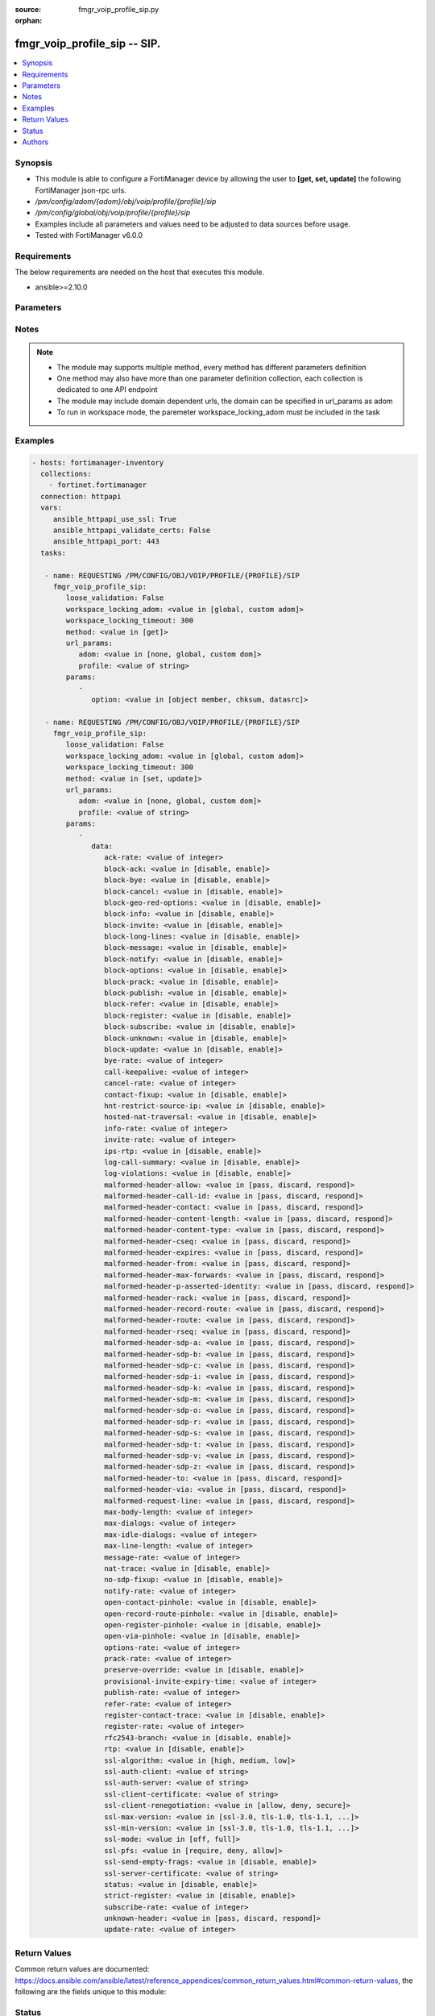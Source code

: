 :source: fmgr_voip_profile_sip.py

:orphan:

.. _fmgr_voip_profile_sip:

fmgr_voip_profile_sip -- SIP.
+++++++++++++++++++++++++++++

.. versionadded:: 2.10

.. contents::
   :local:
   :depth: 1


Synopsis
--------

- This module is able to configure a FortiManager device by allowing the user to **[get, set, update]** the following FortiManager json-rpc urls.
- `/pm/config/adom/{adom}/obj/voip/profile/{profile}/sip`
- `/pm/config/global/obj/voip/profile/{profile}/sip`
- Examples include all parameters and values need to be adjusted to data sources before usage.
- Tested with FortiManager v6.0.0


Requirements
------------
The below requirements are needed on the host that executes this module.

- ansible>=2.10.0



Parameters
----------

.. raw:: html

 <ul>
 <li><span class="li-head">loose_validation</span> - Do parameter validation in a loose way <span class="li-normal">type: bool</span> <span class="li-required">required: false</span> <span class="li-normal">default: false</span>  </li>
 <li><span class="li-head">workspace_locking_adom</span> - Acquire the workspace lock if FortiManager is running in workspace mode <span class="li-normal">type: str</span> <span class="li-required">required: false</span> <span class="li-normal"> choices: global, custom dom</span> </li>
 <li><span class="li-head">workspace_locking_timeout</span> - The maximum time in seconds to wait for other users to release workspace lock <span class="li-normal">type: integer</span> <span class="li-required">required: false</span>  <span class="li-normal">default: 300</span> </li>
 <li><span class="li-head">url_params</span> - parameters in url path <span class="li-normal">type: dict</span> <span class="li-required">required: true</span></li>
 <ul class="ul-self">
 <li><span class="li-head">adom</span> - the domain prefix <span class="li-normal">type: str</span> <span class="li-normal"> choices: none, global, custom dom</span></li>
 <li><span class="li-head">profile</span> - the object name <span class="li-normal">type: str</span> </li>
 </ul>
 <li><span class="li-head">parameters for method: [get]</span> - SIP.</li>
 <ul class="ul-self">
 <li><span class="li-head">option</span> - Set fetch option for the request. <span class="li-normal">type: str</span>  <span class="li-normal">choices: [object member, chksum, datasrc]</span> </li>
 </ul>
 <li><span class="li-head">parameters for method: [set, update]</span> - SIP.</li>
 <ul class="ul-self">
 <li><span class="li-head">data</span> - No description for the parameter <span class="li-normal">type: dict</span> <ul class="ul-self">
 <li><span class="li-head">ack-rate</span> - ACK request rate limit (per second, per policy). <span class="li-normal">type: int</span> </li>
 <li><span class="li-head">block-ack</span> - Enable/disable block ACK requests. <span class="li-normal">type: str</span>  <span class="li-normal">choices: [disable, enable]</span> </li>
 <li><span class="li-head">block-bye</span> - Enable/disable block BYE requests. <span class="li-normal">type: str</span>  <span class="li-normal">choices: [disable, enable]</span> </li>
 <li><span class="li-head">block-cancel</span> - Enable/disable block CANCEL requests. <span class="li-normal">type: str</span>  <span class="li-normal">choices: [disable, enable]</span> </li>
 <li><span class="li-head">block-geo-red-options</span> - Enable/disable block OPTIONS requests, but OPTIONS requests still notify for redundancy. <span class="li-normal">type: str</span>  <span class="li-normal">choices: [disable, enable]</span> </li>
 <li><span class="li-head">block-info</span> - Enable/disable block INFO requests. <span class="li-normal">type: str</span>  <span class="li-normal">choices: [disable, enable]</span> </li>
 <li><span class="li-head">block-invite</span> - Enable/disable block INVITE requests. <span class="li-normal">type: str</span>  <span class="li-normal">choices: [disable, enable]</span> </li>
 <li><span class="li-head">block-long-lines</span> - Enable/disable block requests with headers exceeding max-line-length. <span class="li-normal">type: str</span>  <span class="li-normal">choices: [disable, enable]</span> </li>
 <li><span class="li-head">block-message</span> - Enable/disable block MESSAGE requests. <span class="li-normal">type: str</span>  <span class="li-normal">choices: [disable, enable]</span> </li>
 <li><span class="li-head">block-notify</span> - Enable/disable block NOTIFY requests. <span class="li-normal">type: str</span>  <span class="li-normal">choices: [disable, enable]</span> </li>
 <li><span class="li-head">block-options</span> - Enable/disable block OPTIONS requests and no OPTIONS as notifying message for redundancy either. <span class="li-normal">type: str</span>  <span class="li-normal">choices: [disable, enable]</span> </li>
 <li><span class="li-head">block-prack</span> - Enable/disable block prack requests. <span class="li-normal">type: str</span>  <span class="li-normal">choices: [disable, enable]</span> </li>
 <li><span class="li-head">block-publish</span> - Enable/disable block PUBLISH requests. <span class="li-normal">type: str</span>  <span class="li-normal">choices: [disable, enable]</span> </li>
 <li><span class="li-head">block-refer</span> - Enable/disable block REFER requests. <span class="li-normal">type: str</span>  <span class="li-normal">choices: [disable, enable]</span> </li>
 <li><span class="li-head">block-register</span> - Enable/disable block REGISTER requests. <span class="li-normal">type: str</span>  <span class="li-normal">choices: [disable, enable]</span> </li>
 <li><span class="li-head">block-subscribe</span> - Enable/disable block SUBSCRIBE requests. <span class="li-normal">type: str</span>  <span class="li-normal">choices: [disable, enable]</span> </li>
 <li><span class="li-head">block-unknown</span> - Block unrecognized SIP requests (enabled by default). <span class="li-normal">type: str</span>  <span class="li-normal">choices: [disable, enable]</span> </li>
 <li><span class="li-head">block-update</span> - Enable/disable block UPDATE requests. <span class="li-normal">type: str</span>  <span class="li-normal">choices: [disable, enable]</span> </li>
 <li><span class="li-head">bye-rate</span> - BYE request rate limit (per second, per policy). <span class="li-normal">type: int</span> </li>
 <li><span class="li-head">call-keepalive</span> - Continue tracking calls with no RTP for this many minutes. <span class="li-normal">type: int</span> </li>
 <li><span class="li-head">cancel-rate</span> - CANCEL request rate limit (per second, per policy). <span class="li-normal">type: int</span> </li>
 <li><span class="li-head">contact-fixup</span> - Fixup contact anyway even if contacts IP:port doesnt match sessions IP:port. <span class="li-normal">type: str</span>  <span class="li-normal">choices: [disable, enable]</span> </li>
 <li><span class="li-head">hnt-restrict-source-ip</span> - Enable/disable restrict RTP source IP to be the same as SIP source IP when HNT is enabled. <span class="li-normal">type: str</span>  <span class="li-normal">choices: [disable, enable]</span> </li>
 <li><span class="li-head">hosted-nat-traversal</span> - Hosted NAT Traversal (HNT). <span class="li-normal">type: str</span>  <span class="li-normal">choices: [disable, enable]</span> </li>
 <li><span class="li-head">info-rate</span> - INFO request rate limit (per second, per policy). <span class="li-normal">type: int</span> </li>
 <li><span class="li-head">invite-rate</span> - INVITE request rate limit (per second, per policy). <span class="li-normal">type: int</span> </li>
 <li><span class="li-head">ips-rtp</span> - Enable/disable allow IPS on RTP. <span class="li-normal">type: str</span>  <span class="li-normal">choices: [disable, enable]</span> </li>
 <li><span class="li-head">log-call-summary</span> - Enable/disable logging of SIP call summary. <span class="li-normal">type: str</span>  <span class="li-normal">choices: [disable, enable]</span> </li>
 <li><span class="li-head">log-violations</span> - Enable/disable logging of SIP violations. <span class="li-normal">type: str</span>  <span class="li-normal">choices: [disable, enable]</span> </li>
 <li><span class="li-head">malformed-header-allow</span> - Action for malformed Allow header. <span class="li-normal">type: str</span>  <span class="li-normal">choices: [pass, discard, respond]</span> </li>
 <li><span class="li-head">malformed-header-call-id</span> - Action for malformed Call-ID header. <span class="li-normal">type: str</span>  <span class="li-normal">choices: [pass, discard, respond]</span> </li>
 <li><span class="li-head">malformed-header-contact</span> - Action for malformed Contact header. <span class="li-normal">type: str</span>  <span class="li-normal">choices: [pass, discard, respond]</span> </li>
 <li><span class="li-head">malformed-header-content-length</span> - Action for malformed Content-Length header. <span class="li-normal">type: str</span>  <span class="li-normal">choices: [pass, discard, respond]</span> </li>
 <li><span class="li-head">malformed-header-content-type</span> - Action for malformed Content-Type header. <span class="li-normal">type: str</span>  <span class="li-normal">choices: [pass, discard, respond]</span> </li>
 <li><span class="li-head">malformed-header-cseq</span> - Action for malformed CSeq header. <span class="li-normal">type: str</span>  <span class="li-normal">choices: [pass, discard, respond]</span> </li>
 <li><span class="li-head">malformed-header-expires</span> - Action for malformed Expires header. <span class="li-normal">type: str</span>  <span class="li-normal">choices: [pass, discard, respond]</span> </li>
 <li><span class="li-head">malformed-header-from</span> - Action for malformed From header. <span class="li-normal">type: str</span>  <span class="li-normal">choices: [pass, discard, respond]</span> </li>
 <li><span class="li-head">malformed-header-max-forwards</span> - Action for malformed Max-Forwards header. <span class="li-normal">type: str</span>  <span class="li-normal">choices: [pass, discard, respond]</span> </li>
 <li><span class="li-head">malformed-header-p-asserted-identity</span> - Action for malformed P-Asserted-Identity header. <span class="li-normal">type: str</span>  <span class="li-normal">choices: [pass, discard, respond]</span> </li>
 <li><span class="li-head">malformed-header-rack</span> - Action for malformed RAck header. <span class="li-normal">type: str</span>  <span class="li-normal">choices: [pass, discard, respond]</span> </li>
 <li><span class="li-head">malformed-header-record-route</span> - Action for malformed Record-Route header. <span class="li-normal">type: str</span>  <span class="li-normal">choices: [pass, discard, respond]</span> </li>
 <li><span class="li-head">malformed-header-route</span> - Action for malformed Route header. <span class="li-normal">type: str</span>  <span class="li-normal">choices: [pass, discard, respond]</span> </li>
 <li><span class="li-head">malformed-header-rseq</span> - Action for malformed RSeq header. <span class="li-normal">type: str</span>  <span class="li-normal">choices: [pass, discard, respond]</span> </li>
 <li><span class="li-head">malformed-header-sdp-a</span> - Action for malformed SDP a line. <span class="li-normal">type: str</span>  <span class="li-normal">choices: [pass, discard, respond]</span> </li>
 <li><span class="li-head">malformed-header-sdp-b</span> - Action for malformed SDP b line. <span class="li-normal">type: str</span>  <span class="li-normal">choices: [pass, discard, respond]</span> </li>
 <li><span class="li-head">malformed-header-sdp-c</span> - Action for malformed SDP c line. <span class="li-normal">type: str</span>  <span class="li-normal">choices: [pass, discard, respond]</span> </li>
 <li><span class="li-head">malformed-header-sdp-i</span> - Action for malformed SDP i line. <span class="li-normal">type: str</span>  <span class="li-normal">choices: [pass, discard, respond]</span> </li>
 <li><span class="li-head">malformed-header-sdp-k</span> - Action for malformed SDP k line. <span class="li-normal">type: str</span>  <span class="li-normal">choices: [pass, discard, respond]</span> </li>
 <li><span class="li-head">malformed-header-sdp-m</span> - Action for malformed SDP m line. <span class="li-normal">type: str</span>  <span class="li-normal">choices: [pass, discard, respond]</span> </li>
 <li><span class="li-head">malformed-header-sdp-o</span> - Action for malformed SDP o line. <span class="li-normal">type: str</span>  <span class="li-normal">choices: [pass, discard, respond]</span> </li>
 <li><span class="li-head">malformed-header-sdp-r</span> - Action for malformed SDP r line. <span class="li-normal">type: str</span>  <span class="li-normal">choices: [pass, discard, respond]</span> </li>
 <li><span class="li-head">malformed-header-sdp-s</span> - Action for malformed SDP s line. <span class="li-normal">type: str</span>  <span class="li-normal">choices: [pass, discard, respond]</span> </li>
 <li><span class="li-head">malformed-header-sdp-t</span> - Action for malformed SDP t line. <span class="li-normal">type: str</span>  <span class="li-normal">choices: [pass, discard, respond]</span> </li>
 <li><span class="li-head">malformed-header-sdp-v</span> - Action for malformed SDP v line. <span class="li-normal">type: str</span>  <span class="li-normal">choices: [pass, discard, respond]</span> </li>
 <li><span class="li-head">malformed-header-sdp-z</span> - Action for malformed SDP z line. <span class="li-normal">type: str</span>  <span class="li-normal">choices: [pass, discard, respond]</span> </li>
 <li><span class="li-head">malformed-header-to</span> - Action for malformed To header. <span class="li-normal">type: str</span>  <span class="li-normal">choices: [pass, discard, respond]</span> </li>
 <li><span class="li-head">malformed-header-via</span> - Action for malformed VIA header. <span class="li-normal">type: str</span>  <span class="li-normal">choices: [pass, discard, respond]</span> </li>
 <li><span class="li-head">malformed-request-line</span> - Action for malformed request line. <span class="li-normal">type: str</span>  <span class="li-normal">choices: [pass, discard, respond]</span> </li>
 <li><span class="li-head">max-body-length</span> - Maximum SIP message body length (0 meaning no limit). <span class="li-normal">type: int</span> </li>
 <li><span class="li-head">max-dialogs</span> - Maximum number of concurrent calls/dialogs (per policy). <span class="li-normal">type: int</span> </li>
 <li><span class="li-head">max-idle-dialogs</span> - Maximum number established but idle dialogs to retain (per policy). <span class="li-normal">type: int</span> </li>
 <li><span class="li-head">max-line-length</span> - Maximum SIP header line length (78-4096). <span class="li-normal">type: int</span> </li>
 <li><span class="li-head">message-rate</span> - MESSAGE request rate limit (per second, per policy). <span class="li-normal">type: int</span> </li>
 <li><span class="li-head">nat-trace</span> - Enable/disable preservation of original IP in SDP i line. <span class="li-normal">type: str</span>  <span class="li-normal">choices: [disable, enable]</span> </li>
 <li><span class="li-head">no-sdp-fixup</span> - Enable/disable no SDP fix-up. <span class="li-normal">type: str</span>  <span class="li-normal">choices: [disable, enable]</span> </li>
 <li><span class="li-head">notify-rate</span> - NOTIFY request rate limit (per second, per policy). <span class="li-normal">type: int</span> </li>
 <li><span class="li-head">open-contact-pinhole</span> - Enable/disable open pinhole for non-REGISTER Contact port. <span class="li-normal">type: str</span>  <span class="li-normal">choices: [disable, enable]</span> </li>
 <li><span class="li-head">open-record-route-pinhole</span> - Enable/disable open pinhole for Record-Route port. <span class="li-normal">type: str</span>  <span class="li-normal">choices: [disable, enable]</span> </li>
 <li><span class="li-head">open-register-pinhole</span> - Enable/disable open pinhole for REGISTER Contact port. <span class="li-normal">type: str</span>  <span class="li-normal">choices: [disable, enable]</span> </li>
 <li><span class="li-head">open-via-pinhole</span> - Enable/disable open pinhole for Via port. <span class="li-normal">type: str</span>  <span class="li-normal">choices: [disable, enable]</span> </li>
 <li><span class="li-head">options-rate</span> - OPTIONS request rate limit (per second, per policy). <span class="li-normal">type: int</span> </li>
 <li><span class="li-head">prack-rate</span> - PRACK request rate limit (per second, per policy). <span class="li-normal">type: int</span> </li>
 <li><span class="li-head">preserve-override</span> - Override i line to preserve original IPS (default: append). <span class="li-normal">type: str</span>  <span class="li-normal">choices: [disable, enable]</span> </li>
 <li><span class="li-head">provisional-invite-expiry-time</span> - Expiry time for provisional INVITE (10 - 3600 sec). <span class="li-normal">type: int</span> </li>
 <li><span class="li-head">publish-rate</span> - PUBLISH request rate limit (per second, per policy). <span class="li-normal">type: int</span> </li>
 <li><span class="li-head">refer-rate</span> - REFER request rate limit (per second, per policy). <span class="li-normal">type: int</span> </li>
 <li><span class="li-head">register-contact-trace</span> - Enable/disable trace original IP/port within the contact header of REGISTER requests. <span class="li-normal">type: str</span>  <span class="li-normal">choices: [disable, enable]</span> </li>
 <li><span class="li-head">register-rate</span> - REGISTER request rate limit (per second, per policy). <span class="li-normal">type: int</span> </li>
 <li><span class="li-head">rfc2543-branch</span> - Enable/disable support via branch compliant with RFC 2543. <span class="li-normal">type: str</span>  <span class="li-normal">choices: [disable, enable]</span> </li>
 <li><span class="li-head">rtp</span> - Enable/disable create pinholes for RTP traffic to traverse firewall. <span class="li-normal">type: str</span>  <span class="li-normal">choices: [disable, enable]</span> </li>
 <li><span class="li-head">ssl-algorithm</span> - Relative strength of encryption algorithms accepted in negotiation. <span class="li-normal">type: str</span>  <span class="li-normal">choices: [high, medium, low]</span> </li>
 <li><span class="li-head">ssl-auth-client</span> - Require a client certificate and authenticate it with the peer/peergrp. <span class="li-normal">type: str</span> </li>
 <li><span class="li-head">ssl-auth-server</span> - Authenticate the servers certificate with the peer/peergrp. <span class="li-normal">type: str</span> </li>
 <li><span class="li-head">ssl-client-certificate</span> - Name of Certificate to offer to server if requested. <span class="li-normal">type: str</span> </li>
 <li><span class="li-head">ssl-client-renegotiation</span> - Allow/block client renegotiation by server. <span class="li-normal">type: str</span>  <span class="li-normal">choices: [allow, deny, secure]</span> </li>
 <li><span class="li-head">ssl-max-version</span> - Highest SSL/TLS version to negotiate. <span class="li-normal">type: str</span>  <span class="li-normal">choices: [ssl-3.0, tls-1.0, tls-1.1, tls-1.2]</span> </li>
 <li><span class="li-head">ssl-min-version</span> - Lowest SSL/TLS version to negotiate. <span class="li-normal">type: str</span>  <span class="li-normal">choices: [ssl-3.0, tls-1.0, tls-1.1, tls-1.2]</span> </li>
 <li><span class="li-head">ssl-mode</span> - SSL/TLS mode for encryption & decryption of traffic. <span class="li-normal">type: str</span>  <span class="li-normal">choices: [off, full]</span> </li>
 <li><span class="li-head">ssl-pfs</span> - SSL Perfect Forward Secrecy. <span class="li-normal">type: str</span>  <span class="li-normal">choices: [require, deny, allow]</span> </li>
 <li><span class="li-head">ssl-send-empty-frags</span> - Send empty fragments to avoid attack on CBC IV (SSL 3. <span class="li-normal">type: str</span>  <span class="li-normal">choices: [disable, enable]</span> </li>
 <li><span class="li-head">ssl-server-certificate</span> - Name of Certificate return to the client in every SSL connection. <span class="li-normal">type: str</span> </li>
 <li><span class="li-head">status</span> - Enable/disable SIP. <span class="li-normal">type: str</span>  <span class="li-normal">choices: [disable, enable]</span> </li>
 <li><span class="li-head">strict-register</span> - Enable/disable only allow the registrar to connect. <span class="li-normal">type: str</span>  <span class="li-normal">choices: [disable, enable]</span> </li>
 <li><span class="li-head">subscribe-rate</span> - SUBSCRIBE request rate limit (per second, per policy). <span class="li-normal">type: int</span> </li>
 <li><span class="li-head">unknown-header</span> - Action for unknown SIP header. <span class="li-normal">type: str</span>  <span class="li-normal">choices: [pass, discard, respond]</span> </li>
 <li><span class="li-head">update-rate</span> - UPDATE request rate limit (per second, per policy). <span class="li-normal">type: int</span> </li>
 </ul>
 </ul>
 </ul>






Notes
-----
.. note::

   - The module may supports multiple method, every method has different parameters definition

   - One method may also have more than one parameter definition collection, each collection is dedicated to one API endpoint

   - The module may include domain dependent urls, the domain can be specified in url_params as adom

   - To run in workspace mode, the paremeter workspace_locking_adom must be included in the task

Examples
--------

.. code-block:: yaml+jinja

 - hosts: fortimanager-inventory
   collections:
     - fortinet.fortimanager
   connection: httpapi
   vars:
      ansible_httpapi_use_ssl: True
      ansible_httpapi_validate_certs: False
      ansible_httpapi_port: 443
   tasks:

    - name: REQUESTING /PM/CONFIG/OBJ/VOIP/PROFILE/{PROFILE}/SIP
      fmgr_voip_profile_sip:
         loose_validation: False
         workspace_locking_adom: <value in [global, custom adom]>
         workspace_locking_timeout: 300
         method: <value in [get]>
         url_params:
            adom: <value in [none, global, custom dom]>
            profile: <value of string>
         params:
            -
               option: <value in [object member, chksum, datasrc]>

    - name: REQUESTING /PM/CONFIG/OBJ/VOIP/PROFILE/{PROFILE}/SIP
      fmgr_voip_profile_sip:
         loose_validation: False
         workspace_locking_adom: <value in [global, custom adom]>
         workspace_locking_timeout: 300
         method: <value in [set, update]>
         url_params:
            adom: <value in [none, global, custom dom]>
            profile: <value of string>
         params:
            -
               data:
                  ack-rate: <value of integer>
                  block-ack: <value in [disable, enable]>
                  block-bye: <value in [disable, enable]>
                  block-cancel: <value in [disable, enable]>
                  block-geo-red-options: <value in [disable, enable]>
                  block-info: <value in [disable, enable]>
                  block-invite: <value in [disable, enable]>
                  block-long-lines: <value in [disable, enable]>
                  block-message: <value in [disable, enable]>
                  block-notify: <value in [disable, enable]>
                  block-options: <value in [disable, enable]>
                  block-prack: <value in [disable, enable]>
                  block-publish: <value in [disable, enable]>
                  block-refer: <value in [disable, enable]>
                  block-register: <value in [disable, enable]>
                  block-subscribe: <value in [disable, enable]>
                  block-unknown: <value in [disable, enable]>
                  block-update: <value in [disable, enable]>
                  bye-rate: <value of integer>
                  call-keepalive: <value of integer>
                  cancel-rate: <value of integer>
                  contact-fixup: <value in [disable, enable]>
                  hnt-restrict-source-ip: <value in [disable, enable]>
                  hosted-nat-traversal: <value in [disable, enable]>
                  info-rate: <value of integer>
                  invite-rate: <value of integer>
                  ips-rtp: <value in [disable, enable]>
                  log-call-summary: <value in [disable, enable]>
                  log-violations: <value in [disable, enable]>
                  malformed-header-allow: <value in [pass, discard, respond]>
                  malformed-header-call-id: <value in [pass, discard, respond]>
                  malformed-header-contact: <value in [pass, discard, respond]>
                  malformed-header-content-length: <value in [pass, discard, respond]>
                  malformed-header-content-type: <value in [pass, discard, respond]>
                  malformed-header-cseq: <value in [pass, discard, respond]>
                  malformed-header-expires: <value in [pass, discard, respond]>
                  malformed-header-from: <value in [pass, discard, respond]>
                  malformed-header-max-forwards: <value in [pass, discard, respond]>
                  malformed-header-p-asserted-identity: <value in [pass, discard, respond]>
                  malformed-header-rack: <value in [pass, discard, respond]>
                  malformed-header-record-route: <value in [pass, discard, respond]>
                  malformed-header-route: <value in [pass, discard, respond]>
                  malformed-header-rseq: <value in [pass, discard, respond]>
                  malformed-header-sdp-a: <value in [pass, discard, respond]>
                  malformed-header-sdp-b: <value in [pass, discard, respond]>
                  malformed-header-sdp-c: <value in [pass, discard, respond]>
                  malformed-header-sdp-i: <value in [pass, discard, respond]>
                  malformed-header-sdp-k: <value in [pass, discard, respond]>
                  malformed-header-sdp-m: <value in [pass, discard, respond]>
                  malformed-header-sdp-o: <value in [pass, discard, respond]>
                  malformed-header-sdp-r: <value in [pass, discard, respond]>
                  malformed-header-sdp-s: <value in [pass, discard, respond]>
                  malformed-header-sdp-t: <value in [pass, discard, respond]>
                  malformed-header-sdp-v: <value in [pass, discard, respond]>
                  malformed-header-sdp-z: <value in [pass, discard, respond]>
                  malformed-header-to: <value in [pass, discard, respond]>
                  malformed-header-via: <value in [pass, discard, respond]>
                  malformed-request-line: <value in [pass, discard, respond]>
                  max-body-length: <value of integer>
                  max-dialogs: <value of integer>
                  max-idle-dialogs: <value of integer>
                  max-line-length: <value of integer>
                  message-rate: <value of integer>
                  nat-trace: <value in [disable, enable]>
                  no-sdp-fixup: <value in [disable, enable]>
                  notify-rate: <value of integer>
                  open-contact-pinhole: <value in [disable, enable]>
                  open-record-route-pinhole: <value in [disable, enable]>
                  open-register-pinhole: <value in [disable, enable]>
                  open-via-pinhole: <value in [disable, enable]>
                  options-rate: <value of integer>
                  prack-rate: <value of integer>
                  preserve-override: <value in [disable, enable]>
                  provisional-invite-expiry-time: <value of integer>
                  publish-rate: <value of integer>
                  refer-rate: <value of integer>
                  register-contact-trace: <value in [disable, enable]>
                  register-rate: <value of integer>
                  rfc2543-branch: <value in [disable, enable]>
                  rtp: <value in [disable, enable]>
                  ssl-algorithm: <value in [high, medium, low]>
                  ssl-auth-client: <value of string>
                  ssl-auth-server: <value of string>
                  ssl-client-certificate: <value of string>
                  ssl-client-renegotiation: <value in [allow, deny, secure]>
                  ssl-max-version: <value in [ssl-3.0, tls-1.0, tls-1.1, ...]>
                  ssl-min-version: <value in [ssl-3.0, tls-1.0, tls-1.1, ...]>
                  ssl-mode: <value in [off, full]>
                  ssl-pfs: <value in [require, deny, allow]>
                  ssl-send-empty-frags: <value in [disable, enable]>
                  ssl-server-certificate: <value of string>
                  status: <value in [disable, enable]>
                  strict-register: <value in [disable, enable]>
                  subscribe-rate: <value of integer>
                  unknown-header: <value in [pass, discard, respond]>
                  update-rate: <value of integer>



Return Values
-------------


Common return values are documented: https://docs.ansible.com/ansible/latest/reference_appendices/common_return_values.html#common-return-values, the following are the fields unique to this module:


.. raw:: html

 <ul>
 <li><span class="li-return"> return values for method: [get]</span> </li>
 <ul class="ul-self">
 <li><span class="li-return">data</span>
 - No description for the parameter <span class="li-normal">type: dict</span> <ul class="ul-self">
 <li> <span class="li-return"> ack-rate </span> - ACK request rate limit (per second, per policy). <span class="li-normal">type: int</span>  </li>
 <li> <span class="li-return"> block-ack </span> - Enable/disable block ACK requests. <span class="li-normal">type: str</span>  </li>
 <li> <span class="li-return"> block-bye </span> - Enable/disable block BYE requests. <span class="li-normal">type: str</span>  </li>
 <li> <span class="li-return"> block-cancel </span> - Enable/disable block CANCEL requests. <span class="li-normal">type: str</span>  </li>
 <li> <span class="li-return"> block-geo-red-options </span> - Enable/disable block OPTIONS requests, but OPTIONS requests still notify for redundancy. <span class="li-normal">type: str</span>  </li>
 <li> <span class="li-return"> block-info </span> - Enable/disable block INFO requests. <span class="li-normal">type: str</span>  </li>
 <li> <span class="li-return"> block-invite </span> - Enable/disable block INVITE requests. <span class="li-normal">type: str</span>  </li>
 <li> <span class="li-return"> block-long-lines </span> - Enable/disable block requests with headers exceeding max-line-length. <span class="li-normal">type: str</span>  </li>
 <li> <span class="li-return"> block-message </span> - Enable/disable block MESSAGE requests. <span class="li-normal">type: str</span>  </li>
 <li> <span class="li-return"> block-notify </span> - Enable/disable block NOTIFY requests. <span class="li-normal">type: str</span>  </li>
 <li> <span class="li-return"> block-options </span> - Enable/disable block OPTIONS requests and no OPTIONS as notifying message for redundancy either. <span class="li-normal">type: str</span>  </li>
 <li> <span class="li-return"> block-prack </span> - Enable/disable block prack requests. <span class="li-normal">type: str</span>  </li>
 <li> <span class="li-return"> block-publish </span> - Enable/disable block PUBLISH requests. <span class="li-normal">type: str</span>  </li>
 <li> <span class="li-return"> block-refer </span> - Enable/disable block REFER requests. <span class="li-normal">type: str</span>  </li>
 <li> <span class="li-return"> block-register </span> - Enable/disable block REGISTER requests. <span class="li-normal">type: str</span>  </li>
 <li> <span class="li-return"> block-subscribe </span> - Enable/disable block SUBSCRIBE requests. <span class="li-normal">type: str</span>  </li>
 <li> <span class="li-return"> block-unknown </span> - Block unrecognized SIP requests (enabled by default). <span class="li-normal">type: str</span>  </li>
 <li> <span class="li-return"> block-update </span> - Enable/disable block UPDATE requests. <span class="li-normal">type: str</span>  </li>
 <li> <span class="li-return"> bye-rate </span> - BYE request rate limit (per second, per policy). <span class="li-normal">type: int</span>  </li>
 <li> <span class="li-return"> call-keepalive </span> - Continue tracking calls with no RTP for this many minutes. <span class="li-normal">type: int</span>  </li>
 <li> <span class="li-return"> cancel-rate </span> - CANCEL request rate limit (per second, per policy). <span class="li-normal">type: int</span>  </li>
 <li> <span class="li-return"> contact-fixup </span> - Fixup contact anyway even if contacts IP:port doesnt match sessions IP:port. <span class="li-normal">type: str</span>  </li>
 <li> <span class="li-return"> hnt-restrict-source-ip </span> - Enable/disable restrict RTP source IP to be the same as SIP source IP when HNT is enabled. <span class="li-normal">type: str</span>  </li>
 <li> <span class="li-return"> hosted-nat-traversal </span> - Hosted NAT Traversal (HNT). <span class="li-normal">type: str</span>  </li>
 <li> <span class="li-return"> info-rate </span> - INFO request rate limit (per second, per policy). <span class="li-normal">type: int</span>  </li>
 <li> <span class="li-return"> invite-rate </span> - INVITE request rate limit (per second, per policy). <span class="li-normal">type: int</span>  </li>
 <li> <span class="li-return"> ips-rtp </span> - Enable/disable allow IPS on RTP. <span class="li-normal">type: str</span>  </li>
 <li> <span class="li-return"> log-call-summary </span> - Enable/disable logging of SIP call summary. <span class="li-normal">type: str</span>  </li>
 <li> <span class="li-return"> log-violations </span> - Enable/disable logging of SIP violations. <span class="li-normal">type: str</span>  </li>
 <li> <span class="li-return"> malformed-header-allow </span> - Action for malformed Allow header. <span class="li-normal">type: str</span>  </li>
 <li> <span class="li-return"> malformed-header-call-id </span> - Action for malformed Call-ID header. <span class="li-normal">type: str</span>  </li>
 <li> <span class="li-return"> malformed-header-contact </span> - Action for malformed Contact header. <span class="li-normal">type: str</span>  </li>
 <li> <span class="li-return"> malformed-header-content-length </span> - Action for malformed Content-Length header. <span class="li-normal">type: str</span>  </li>
 <li> <span class="li-return"> malformed-header-content-type </span> - Action for malformed Content-Type header. <span class="li-normal">type: str</span>  </li>
 <li> <span class="li-return"> malformed-header-cseq </span> - Action for malformed CSeq header. <span class="li-normal">type: str</span>  </li>
 <li> <span class="li-return"> malformed-header-expires </span> - Action for malformed Expires header. <span class="li-normal">type: str</span>  </li>
 <li> <span class="li-return"> malformed-header-from </span> - Action for malformed From header. <span class="li-normal">type: str</span>  </li>
 <li> <span class="li-return"> malformed-header-max-forwards </span> - Action for malformed Max-Forwards header. <span class="li-normal">type: str</span>  </li>
 <li> <span class="li-return"> malformed-header-p-asserted-identity </span> - Action for malformed P-Asserted-Identity header. <span class="li-normal">type: str</span>  </li>
 <li> <span class="li-return"> malformed-header-rack </span> - Action for malformed RAck header. <span class="li-normal">type: str</span>  </li>
 <li> <span class="li-return"> malformed-header-record-route </span> - Action for malformed Record-Route header. <span class="li-normal">type: str</span>  </li>
 <li> <span class="li-return"> malformed-header-route </span> - Action for malformed Route header. <span class="li-normal">type: str</span>  </li>
 <li> <span class="li-return"> malformed-header-rseq </span> - Action for malformed RSeq header. <span class="li-normal">type: str</span>  </li>
 <li> <span class="li-return"> malformed-header-sdp-a </span> - Action for malformed SDP a line. <span class="li-normal">type: str</span>  </li>
 <li> <span class="li-return"> malformed-header-sdp-b </span> - Action for malformed SDP b line. <span class="li-normal">type: str</span>  </li>
 <li> <span class="li-return"> malformed-header-sdp-c </span> - Action for malformed SDP c line. <span class="li-normal">type: str</span>  </li>
 <li> <span class="li-return"> malformed-header-sdp-i </span> - Action for malformed SDP i line. <span class="li-normal">type: str</span>  </li>
 <li> <span class="li-return"> malformed-header-sdp-k </span> - Action for malformed SDP k line. <span class="li-normal">type: str</span>  </li>
 <li> <span class="li-return"> malformed-header-sdp-m </span> - Action for malformed SDP m line. <span class="li-normal">type: str</span>  </li>
 <li> <span class="li-return"> malformed-header-sdp-o </span> - Action for malformed SDP o line. <span class="li-normal">type: str</span>  </li>
 <li> <span class="li-return"> malformed-header-sdp-r </span> - Action for malformed SDP r line. <span class="li-normal">type: str</span>  </li>
 <li> <span class="li-return"> malformed-header-sdp-s </span> - Action for malformed SDP s line. <span class="li-normal">type: str</span>  </li>
 <li> <span class="li-return"> malformed-header-sdp-t </span> - Action for malformed SDP t line. <span class="li-normal">type: str</span>  </li>
 <li> <span class="li-return"> malformed-header-sdp-v </span> - Action for malformed SDP v line. <span class="li-normal">type: str</span>  </li>
 <li> <span class="li-return"> malformed-header-sdp-z </span> - Action for malformed SDP z line. <span class="li-normal">type: str</span>  </li>
 <li> <span class="li-return"> malformed-header-to </span> - Action for malformed To header. <span class="li-normal">type: str</span>  </li>
 <li> <span class="li-return"> malformed-header-via </span> - Action for malformed VIA header. <span class="li-normal">type: str</span>  </li>
 <li> <span class="li-return"> malformed-request-line </span> - Action for malformed request line. <span class="li-normal">type: str</span>  </li>
 <li> <span class="li-return"> max-body-length </span> - Maximum SIP message body length (0 meaning no limit). <span class="li-normal">type: int</span>  </li>
 <li> <span class="li-return"> max-dialogs </span> - Maximum number of concurrent calls/dialogs (per policy). <span class="li-normal">type: int</span>  </li>
 <li> <span class="li-return"> max-idle-dialogs </span> - Maximum number established but idle dialogs to retain (per policy). <span class="li-normal">type: int</span>  </li>
 <li> <span class="li-return"> max-line-length </span> - Maximum SIP header line length (78-4096). <span class="li-normal">type: int</span>  </li>
 <li> <span class="li-return"> message-rate </span> - MESSAGE request rate limit (per second, per policy). <span class="li-normal">type: int</span>  </li>
 <li> <span class="li-return"> nat-trace </span> - Enable/disable preservation of original IP in SDP i line. <span class="li-normal">type: str</span>  </li>
 <li> <span class="li-return"> no-sdp-fixup </span> - Enable/disable no SDP fix-up. <span class="li-normal">type: str</span>  </li>
 <li> <span class="li-return"> notify-rate </span> - NOTIFY request rate limit (per second, per policy). <span class="li-normal">type: int</span>  </li>
 <li> <span class="li-return"> open-contact-pinhole </span> - Enable/disable open pinhole for non-REGISTER Contact port. <span class="li-normal">type: str</span>  </li>
 <li> <span class="li-return"> open-record-route-pinhole </span> - Enable/disable open pinhole for Record-Route port. <span class="li-normal">type: str</span>  </li>
 <li> <span class="li-return"> open-register-pinhole </span> - Enable/disable open pinhole for REGISTER Contact port. <span class="li-normal">type: str</span>  </li>
 <li> <span class="li-return"> open-via-pinhole </span> - Enable/disable open pinhole for Via port. <span class="li-normal">type: str</span>  </li>
 <li> <span class="li-return"> options-rate </span> - OPTIONS request rate limit (per second, per policy). <span class="li-normal">type: int</span>  </li>
 <li> <span class="li-return"> prack-rate </span> - PRACK request rate limit (per second, per policy). <span class="li-normal">type: int</span>  </li>
 <li> <span class="li-return"> preserve-override </span> - Override i line to preserve original IPS (default: append). <span class="li-normal">type: str</span>  </li>
 <li> <span class="li-return"> provisional-invite-expiry-time </span> - Expiry time for provisional INVITE (10 - 3600 sec). <span class="li-normal">type: int</span>  </li>
 <li> <span class="li-return"> publish-rate </span> - PUBLISH request rate limit (per second, per policy). <span class="li-normal">type: int</span>  </li>
 <li> <span class="li-return"> refer-rate </span> - REFER request rate limit (per second, per policy). <span class="li-normal">type: int</span>  </li>
 <li> <span class="li-return"> register-contact-trace </span> - Enable/disable trace original IP/port within the contact header of REGISTER requests. <span class="li-normal">type: str</span>  </li>
 <li> <span class="li-return"> register-rate </span> - REGISTER request rate limit (per second, per policy). <span class="li-normal">type: int</span>  </li>
 <li> <span class="li-return"> rfc2543-branch </span> - Enable/disable support via branch compliant with RFC 2543. <span class="li-normal">type: str</span>  </li>
 <li> <span class="li-return"> rtp </span> - Enable/disable create pinholes for RTP traffic to traverse firewall. <span class="li-normal">type: str</span>  </li>
 <li> <span class="li-return"> ssl-algorithm </span> - Relative strength of encryption algorithms accepted in negotiation. <span class="li-normal">type: str</span>  </li>
 <li> <span class="li-return"> ssl-auth-client </span> - Require a client certificate and authenticate it with the peer/peergrp. <span class="li-normal">type: str</span>  </li>
 <li> <span class="li-return"> ssl-auth-server </span> - Authenticate the servers certificate with the peer/peergrp. <span class="li-normal">type: str</span>  </li>
 <li> <span class="li-return"> ssl-client-certificate </span> - Name of Certificate to offer to server if requested. <span class="li-normal">type: str</span>  </li>
 <li> <span class="li-return"> ssl-client-renegotiation </span> - Allow/block client renegotiation by server. <span class="li-normal">type: str</span>  </li>
 <li> <span class="li-return"> ssl-max-version </span> - Highest SSL/TLS version to negotiate. <span class="li-normal">type: str</span>  </li>
 <li> <span class="li-return"> ssl-min-version </span> - Lowest SSL/TLS version to negotiate. <span class="li-normal">type: str</span>  </li>
 <li> <span class="li-return"> ssl-mode </span> - SSL/TLS mode for encryption & decryption of traffic. <span class="li-normal">type: str</span>  </li>
 <li> <span class="li-return"> ssl-pfs </span> - SSL Perfect Forward Secrecy. <span class="li-normal">type: str</span>  </li>
 <li> <span class="li-return"> ssl-send-empty-frags </span> - Send empty fragments to avoid attack on CBC IV (SSL 3. <span class="li-normal">type: str</span>  </li>
 <li> <span class="li-return"> ssl-server-certificate </span> - Name of Certificate return to the client in every SSL connection. <span class="li-normal">type: str</span>  </li>
 <li> <span class="li-return"> status </span> - Enable/disable SIP. <span class="li-normal">type: str</span>  </li>
 <li> <span class="li-return"> strict-register </span> - Enable/disable only allow the registrar to connect. <span class="li-normal">type: str</span>  </li>
 <li> <span class="li-return"> subscribe-rate </span> - SUBSCRIBE request rate limit (per second, per policy). <span class="li-normal">type: int</span>  </li>
 <li> <span class="li-return"> unknown-header </span> - Action for unknown SIP header. <span class="li-normal">type: str</span>  </li>
 <li> <span class="li-return"> update-rate </span> - UPDATE request rate limit (per second, per policy). <span class="li-normal">type: int</span>  </li>
 </ul>
 <li><span class="li-return">status</span>
 - No description for the parameter <span class="li-normal">type: dict</span> <ul class="ul-self">
 <li> <span class="li-return"> code </span> - No description for the parameter <span class="li-normal">type: int</span>  </li>
 <li> <span class="li-return"> message </span> - No description for the parameter <span class="li-normal">type: str</span>  </li>
 </ul>
 <li><span class="li-return">url</span>
 - No description for the parameter <span class="li-normal">type: str</span>  <span class="li-normal">example: /pm/config/adom/{adom}/obj/voip/profile/{profile}/sip</span>  </li>
 </ul>
 <li><span class="li-return"> return values for method: [set, update]</span> </li>
 <ul class="ul-self">
 <li><span class="li-return">status</span>
 - No description for the parameter <span class="li-normal">type: dict</span> <ul class="ul-self">
 <li> <span class="li-return"> code </span> - No description for the parameter <span class="li-normal">type: int</span>  </li>
 <li> <span class="li-return"> message </span> - No description for the parameter <span class="li-normal">type: str</span>  </li>
 </ul>
 <li><span class="li-return">url</span>
 - No description for the parameter <span class="li-normal">type: str</span>  <span class="li-normal">example: /pm/config/adom/{adom}/obj/voip/profile/{profile}/sip</span>  </li>
 </ul>
 </ul>





Status
------

- This module is not guaranteed to have a backwards compatible interface.


Authors
-------

- Frank Shen (@fshen01)
- Link Zheng (@zhengl)


.. hint::

    If you notice any issues in this documentation, you can create a pull request to improve it.



